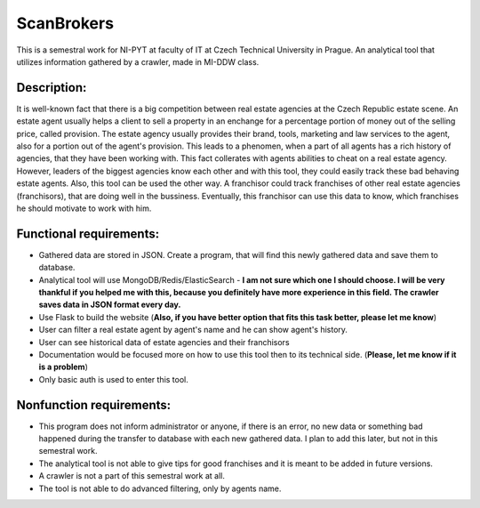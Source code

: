 ###########
ScanBrokers
###########

This is a semestral work for NI-PYT at faculty of IT at Czech Technical University in Prague. An analytical tool that utilizes information gathered by a crawler, made in MI-DDW class.

Description:
============

It is well-known fact that there is a big competition between real estate agencies at the Czech Republic estate scene. An estate agent usually helps a client to sell a property in an enchange for a percentage portion of money out of the selling price, called provision. The estate agency usually provides their brand, tools, marketing and law services to the agent, also for a portion out of the agent's provision. This leads to a phenomen, when a part of all agents has a rich history of agencies, that they have been working with. This fact collerates with agents abilities to cheat on a real estate agency. However, leaders of the biggest agencies know each other and with this tool, they could easily track these bad behaving estate agents.
Also, this tool can be used the other way. A franchisor could track franchises of other real estate agencies (franchisors), that are doing well in the bussiness. Eventually, this franchisor can use this data to know, which franchises he should motivate to work with him.

Functional requirements:
========================

* Gathered data are stored in JSON. Create a program, that will find this newly gathered data and save them to database.
* Analytical tool will use MongoDB/Redis/ElasticSearch - **I am not sure which one I should choose. I will be very thankful if you helped me with this, because you definitely have more experience in this field. The crawler saves data in JSON format every day.**
* Use Flask to build the website (**Also, if you have better option that fits this task better, please let me know**)
* User can filter a real estate agent by agent's name and he can show agent's history.
* User can see historical data of estate agencies and their franchisors
* Documentation would be focused more on how to use this tool then to its technical side. (**Please, let me know if it is a problem**)
* Only basic auth is used to enter this tool.

Nonfunction requirements:
=========================

* This program does not inform administrator or anyone, if there is an error, no new data or something bad happened during the transfer to database with each new gathered data. I plan to add this later, but not in this semestral work.
* The analytical tool is not able to give tips for good franchises and it is meant to be added in future versions.
* A crawler is not a part of this semestral work at all.
* The tool is not able to do advanced filtering, only by agents name.
